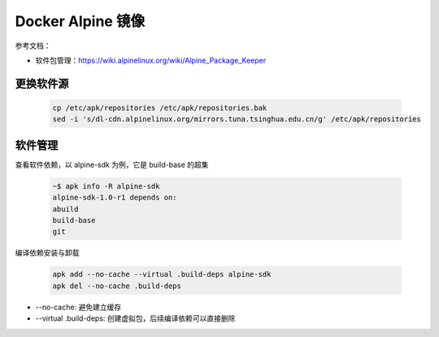 Docker Alpine 镜像
================================================================================

参考文档：

* 软件包管理：https://wiki.alpinelinux.org/wiki/Alpine_Package_Keeper

更换软件源
--------------------------------------------------------------------------------

    .. code-block:: bash

        cp /etc/apk/repositories /etc/apk/repositories.bak
        sed -i 's/dl-cdn.alpinelinux.org/mirrors.tuna.tsinghua.edu.cn/g' /etc/apk/repositories


软件管理
--------------------------------------------------------------------------------

查看软件依赖，以 alpine-sdk 为例，它是 build-base 的超集

    .. code-block:: bash

        ~$ apk info -R alpine-sdk
        alpine-sdk-1.0-r1 depends on:
        abuild
        build-base
        git


编译依赖安装与卸载

    .. code-block:: bash

        apk add --no-cache --virtual .build-deps alpine-sdk
        apk del --no-cache .build-deps


* --no-cache: 避免建立缓存
* --virtual .build-deps: 创建虚拟包，后续编译依赖可以直接删除
